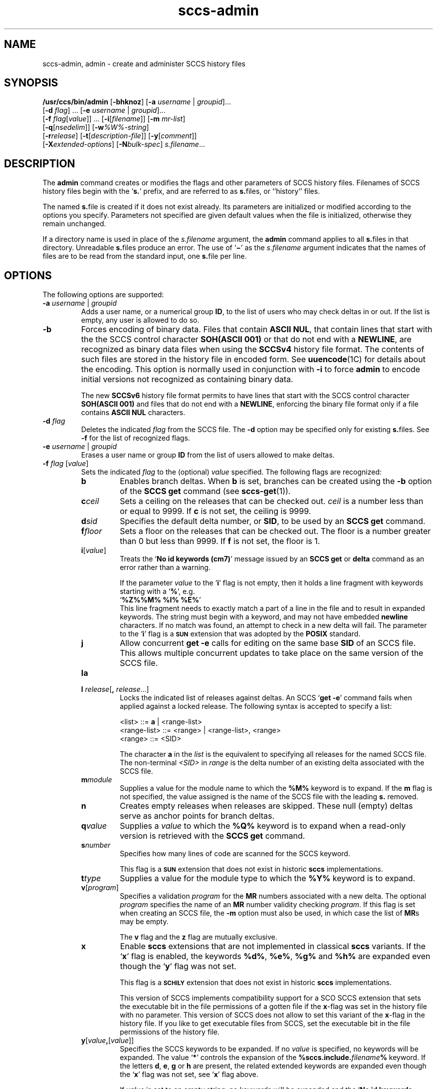 '\" te
.\" @(#)sccs-admin.1	1.63 20/06/11 Copyright 2007-2020 J. Schilling
.\"  Copyright (c) 2002, Sun Microsystems, Inc. All Rights Reserved.
.\" CDDL HEADER START
.\"
.\" The contents of this file are subject to the terms of the
.\" Common Development and Distribution License ("CDDL"), version 1.0.
.\" You may use this file only in accordance with the terms of version
.\" 1.0 of the CDDL.
.\"
.\" A full copy of the text of the CDDL should have accompanied this
.\" source.  A copy of the CDDL is also available via the Internet at
.\" http://www.opensource.org/licenses/cddl1.txt
.\"
.\" When distributing Covered Code, include this CDDL HEADER in each
.\" file and include the License file at usr/src/OPENSOLARIS.LICENSE.
.\" If applicable, add the following below this CDDL HEADER, with the
.\" fields enclosed by brackets "[]" replaced with your own identifying
.\" information: Portions Copyright [yyyy] [name of copyright owner]
.\"
.\" CDDL HEADER END
.if t .ds a \v'-0.55m'\h'0.00n'\z.\h'0.40n'\z.\v'0.55m'\h'-0.40n'a
.if t .ds o \v'-0.55m'\h'0.00n'\z.\h'0.45n'\z.\v'0.55m'\h'-0.45n'o
.if t .ds u \v'-0.55m'\h'0.00n'\z.\h'0.40n'\z.\v'0.55m'\h'-0.40n'u
.if t .ds A \v'-0.77m'\h'0.25n'\z.\h'0.45n'\z.\v'0.77m'\h'-0.70n'A
.if t .ds O \v'-0.77m'\h'0.25n'\z.\h'0.45n'\z.\v'0.77m'\h'-0.70n'O
.if t .ds U \v'-0.77m'\h'0.30n'\z.\h'0.45n'\z.\v'0.77m'\h'-0.75n'U
.if t .ds s \\(*b
.if t .ds S SS
.if n .ds a ae
.if n .ds o oe
.if n .ds u ue
.if n .ds s sz
.TH sccs-admin 1 "2020/06/11" "SunOS 5.11" "User Commands"
.SH NAME
sccs-admin, admin \- create and administer SCCS history files
.SH SYNOPSIS
.LP
.LP
.B /usr/ccs/bin/admin
.RB [ -bhknoz ]
.RB [ -a\c
.IR " username " | " groupid" ]...
.br
.RB "    [" -d\c
.IR " flag" "] ... \c
.RB [ -e\c
.IR " username " | " groupid\c
]...
.br
.RB "    [" -f\c
.IR " flag" [ value "]] ... \c
.RB [ -i [\c
.IR "filename" ]]
.RB [ -m
.IR mr-list ]
.br
.RB "    [" -q\c
.RI [ nsedelim ]]
.RB [ -w\c
.IR %\&W%-string ]
.br
.RB "    [" -r\c
.IR release "] \c
.RB [ -t [\c
.IR description-file ]]
.RB [ -y [\c
.IR comment ]]
.br
.RB "    [" \-X\c
.IR extended-options ]
.RB [ -N\c
.IR bulk-spec ]
.IR s.filename ...

.SH DESCRIPTION
.sp
.LP
The
.B admin
command creates or modifies the flags and other parameters of
SCCS history files. Filenames of SCCS history files begin with the
.RB ` s. '
prefix, and are referred to as
.BR s. files,
or ``history'' files.
.sp
.LP
The named
.BR s. file
is created if it does not exist already. Its parameters are initialized
or modified according to the options you specify.  Parameters not specified
are given default values when the file is initialized, otherwise they
remain unchanged.
.sp
.LP
If a directory name is used in place of the
.I s.filename
argument, the
.B admin
command applies to all
.BR s. files
in that directory.  Unreadable
.BR s. files
produce an error.  The use of
.RB ` \(mi \&'
as the
.I s.filename
argument indicates that the names of files are to be read from the
standard input, one
.BR s. file
per line.
.SH OPTIONS
.sp
.LP
The following options are supported:
.sp
.ne 3
.TP
.BI "-a " "username" "\fR | " groupid
Adds a user name, or a numerical group
.BR ID ,
to the list of users who may check deltas in or out. If the list is empty,
any user is allowed to do so.
.sp
.ne 3
.TP
.B -b
Forces encoding of binary data. Files that contain
.BR "ASCII NUL" ,
that contain lines that start with the the SCCS control character
.B SOH(ASCII 001)
or that do not end with a
.BR NEWLINE ,
are recognized as binary data files when using the
.B SCCSv4
history file format. The contents of such files are stored
in the history file in encoded form. See
.BR uuencode (1C)
for details about
the encoding. This option is normally used in conjunction with
.B -i
to force
.B admin
to encode initial versions not recognized as containing binary data.
.sp
The new 
.B SCCSv6
history file format permits to have lines that start with the SCCS control
character
.B SOH(ASCII 001)
and files that do not end with a
.BR NEWLINE ,
enforcing the binary file format only if a file contains
.B "ASCII NUL"
characters.
.sp
.ne 3
.TP
.BI "-d " flag
Deletes the indicated
.I flag
from the SCCS file. The
.B -d
option may be specified only for existing
.BR s. files.
See
.B -f
for the list of recognized flags.
.sp
.ne 3
.TP
.BI "-e " "username" "\fR | " groupid
Erases a user name or group
.B ID
from the list of users allowed to
make deltas.
.sp
.ne 3
.TP
.BI "-f " flag "\fR [" value\fR]
Sets the indicated
.I flag
to the (optional)
.I value
specified. The following flags are recognized: 
.RS
.ne 3
.TP 7
.B b
Enables branch deltas. When
.B b
is set, branches can be created using the
.B -b
option of the
.B SCCS get
command (see
.BR sccs-get (1)).
.sp
.ne 3
.TP
.BI c ceil
Sets a ceiling on the releases that can be checked out.
.I ceil
is a number less than or equal to 9999. If
.B c
is not set, the ceiling is 9999.
.sp
.ne 3
.TP
.BI d sid
Specifies the default delta number, or
.BR SID ,
to be used by an
.B SCCS get
command.
.sp
.ne 3
.TP
.BI f floor
Sets a floor on the releases that can be checked out. The floor is a number
greater than 0 but less than 9999. If
.B f
is not set, the floor is 1.
.sp
.ne 3
.TP
.BI i\fR[ value\fR]
Treats the
.RB ` "No id keywords (cm7)" '
message issued by an
.B SCCS get
or
.B delta
command as an error rather than a warning.
.sp
If the parameter
.I value
to the
.RB ` i '
flag is not empty, then it holds a line fragment with keywords
starting with a
.RB ` "%" ',
e.g.
.br
.RB "        `" "%\&Z%%\&M%	%\&I% %\&E%" '
.br
This line fragment needs to exactly match a part of a line in the file
and to result in expanded keywords.
The string must begin with a keyword, and may not have embedded
.B newline
characters.
If no match was found, an attempt to check in a new delta will fail.
The parameter to the
.RB ` i '
flag is a
.B \s-1SUN\s+1
extension that was adopted by the
.B POSIX
standard.
.sp
.ne 3
.TP
.B j
Allow concurrent
.B get \-e
calls for editing on the same base
.B SID
of an SCCS file.
This allows multiple concurrent updates to take place on the same
version of the SCCS file.
.sp
.ne 3
.TP
.B la
.TP
.BI "l " release\fR[ ", " release\fR...]
Locks the indicated list of releases against deltas.
An SCCS
.RB ` "get -e" '
command fails when applied against a locked release.
The following syntax is accepted to specify a list:
.sp
.nf
<list> ::= \fBa\fR | <range-list>
<range-list> ::= <range> | <range-list>, <range>
<range> ::= <SID>
.fi
.sp
The character
.B a
in the
.I list
is the equivalent to specifying all releases for the named SCCS file.
The non-terminal
.I <SID>
in
.I range
is the delta number of an existing delta associated with the SCCS file.
.ne 3
.TP
.BI m module
Supplies a value for the module name to which the
.B %\&M%
keyword is to expand. If the
.B m
flag is not specified, the value assigned is the name of the SCCS file
with the leading
.B s.
removed.
.sp
.ne 3
.TP
.B n
Creates empty releases when releases are skipped. These null (empty)
deltas serve as anchor points for branch deltas.
.sp
.ne 3
.TP
.BI q value
Supplies a
.I value
to which the
.B %\&Q%
keyword is to expand when a read-only version is retrieved with the
.B SCCS get
command.
.sp
.ne 3
.TP
.BI s number
Specifies how many lines of code are scanned for the SCCS keyword.
.sp
This flag is a
.B \s-1SUN\s+1
extension that does not exist in historic
.B sccs
implementations.
.sp
.ne 3
.TP
.BI t type
Supplies a value for the module type to which the
.B %\&Y%
keyword is to expand.
.sp
.ne 3
.TP
.BI v\fR[ program\fR]
Specifies a validation
.I program
for the
.B MR
numbers associated with a new delta. The optional
.I program
specifies the name of an
.B MR
number validity checking
.IR program .
If this flag is set when creating an SCCS file, the
.B -m
option must also be used,
in which case the list of
.BR MR s
may be empty.
.sp
The
.B v
flag and the
.B z
flag are mutually exclusive.
.sp
.ne 3
.TP
.B x
Enable 
.B sccs
extensions that are not implemented in classical 
.B sccs
variants. If the
.RB ` x '
flag is enabled, the keywords
.BR %\&d\&% ", " %\&e\&% ", " %\&g\&% 
and
.B %\&h\&%
are expanded even though the
.RB ` y '
flag was not set.
.sp
This flag is a
.B \s-1SCHILY\s+1
extension that does not exist in historic
.B sccs 
implementations. 
.sp
This version of SCCS implements compatibility support for a SCO SCCS
extension that sets the executable bit in the file permissions of a
gotten file if the
.BR x -flag
was set in the history file with no parameter. This version of SCCS
does not allow to set this variant of the
.BR x -flag
in the history file.
If you like to get executable files from SCCS, set the executable
bit in the file permissions of the history file.

.br
.ne 4
.TP
.BI y\fR[ value ,\fR[ value\fR]]
Specifies the SCCS keywords to be expanded. If no
.I value
is specified, no keywords will be expanded.
The value
.RB ` * '
controls the expansion of the
.B %\&sccs.include.\c
.IB filename \&%
keyword.
If the letters
.BR d ", " e ", " g
or
.B h
are present, the related extended keywords are expanded even though the
.RB ` x '
flag was not set, see
.RB ` x '
flag above.
.sp
If
.I value
is set to an empty string, no keywords will be expanded and the
.RB ` "No id keywords (cm7)" '
message will not be created even though no keyword was expanded.
.sp
This flag is a
.BR \s-1SUN\s+1 / \s-1SCHILY\s+1
extension that does not exist in historic
.B sccs 
implementations.
.sp
The suppressed
.RB ` "No id keywords (cm7)" '
message is a 
.BR \s-1SCHILY\s+1
extension.
.br
.ne 4
.TP
.BI z application
The name of an application for the
.B CMF
enhancements.
.B CMF
enhancements are currently undocumented and it is
not known how they are expected to work.
.sp
The
.B v
flag and the
.B z
flag are mutually exclusive.
.sp
This flag is a
.B \s-1SUN\s+1
extension that does not exist in historic
.B sccs 
implementations.

.RE

.sp
.ne 3
.TP
.B -h
Checks the structure of an existing
.BR s. file
(see
.BR sccsfile (4)),
and compares a newly computed check-sum with one stored in the
first line of that file.
.B -h
inhibits writing on the file and so nullifies the effect of any other options.
.sp
.ne 3
.TP
.BI -i\fR[ filename\fR]
Initializes the history file with text from the indicated file.
This text constitutes the initial delta, or set of checked-in changes.
If
.I filename
is omitted, the initial text is obtained from the standard input.
Omitting the
.B \-i
option altogether creates an empty
.BR s. file.
You can only initialize one
.BR s. file
with text using
.B \-i
unless you use the bulk option
.BR \-N .
The
.B \-i
option implies the
.B \-n
option.
.sp
If you like to initialize more than one
.BR s. file
in one call, use the
.B \-N
option and specify
.B \-i.
.RB ( \-i
followed by a dot).

.br
.ne 3
.TP
.B -k
Suppresses expansion of
.B ID
keywords when
.BR admin (1)
is doing an implicit
.BR get (1)
operation because
.BI  -N+ ...
was specified.
.sp
This option is a
.B \s-1SCHILY\s+1
extension that does not exist in historic
.B sccs
implementations.

.br
.ne 3
.TP
.BI "-m " mr-list
Inserts the indicated Modification Request (MR) numbers into the commentary
for the initial version. When specifying more than one MR number on the
command line,
.I mr-list
takes the form of a quoted, space-separated list. A warning results if the
.B v
flag is not set or the
.B MR
validation fails.
.sp
.ne 3
.TP
.BI -N bulk-spec
Creates a bulk of new SCCS history files.
This option allows to do an efficient mass creation of SCCS history files
and to initialize the SCCS history files from named files that
are the respective counterpart to the actual SCCS history file.
.sp
The
.I bulk-spec
parameter is composed from an optional list of
.B flag
parameters followed by an optional
.B path
specifier.
.sp
The following flag types are supported:
.RS
.TP 10
.B \-
If
.I bulk-spec
is preceded by a
.BR `\-' ,
.BR admin (1)
removes the original g-files after the initial history files
have been created. This flag cannot be used together with
the
.RB ` , '
flag.
.TP
.B +
If
.I bulk-spec
is preceded by a
.BR `+' ,
.BR admin (1)
removes the original g-files and replaces them by file content that is
retrieved by a
.BR get (1)
operation on the related
.BI s. file\fR.
This flag can be used together with the
.RB ` , '
flag.
.TP
.B ,
If
.I bulk-spec
is preceded by a
.BR `,' ,
.BR admin (1)
renames the g-file from where the SCCS history file was initialized from
to
.B ,name
similar to what happens with
.BR "sccs create" .
It is recommended to let
.BR admin (1)
rename the original file as this file usually contains unexpanded keywords
and as this file usually is writable.
.TP
.B space
This is a placeholder dummy flag that allows to use a prepared string for
the 
.B \-N
option and to replace the space character by one of the supported flags
on demand.
.LP
If
.B sccs
is used in forced delta mode where no
.B sccs edit
is needed, it is recommended to use no flag character in the
.I bulk-spec
in order to retain a writable g-file.

.LP
The following path specifier types are supported:
.TP 10
.B \-N
The file name parameters to the
.B admin
command are not
.I s.filename
files but the names of the g-files.
The
.I s.filename
names are automatically derived from the g-file names by prepending
.B s.
to the last path name component.
Both,
.I s.filename
and the g-file are in the same directory.
.TP
.B \-Ns.
The file name parameters to the
.B admin
command are
.I s.filename
files.
The the g-files names are automatically derived by removing
.B s.
from the beginning of last path name component of the
.IR s.filename.
Both,
.I s.filename
and the g-file are in the same directory.
.TP
.BI \-N dir
The file name parameters to the
.B admin
command are not
.I s.filename
files but the names of the g-files.
The
.I s.filename
names are put into directory
.IR dir ,
the names are automatically derived from the g-file names by prepending
.IB dir /s.
to the last path name component.
.TP
.BI \-N dir /s.
The file name parameters to the
.B admin
command are
.I s.filename
files in directory
.IR dir .
The the g-files names are automatically derived by removing
.IB dir /s.
from the beginning of last path name component of the
.IR s.filename.
.PP
A typical value for
.I dir
is
.BR SCCS .
.PP
In order to overcome the limited number of
.BR exec (2)
arguments, it is recommended to use
.RB ` \(mi \&'
as the file name parameter for
.BR admin (1)
and to send a list of path names to
.BR stdin .
If
.BR admin (1)
is called via
.BR sccs (1),
it is recommended to leave out the
.RB ` \(mi \&'
to prevent
.BR sccs (1)
from trying to expand the file names from
.B stdin
into an arg vector.
.PP
This option is a
.B \s-1SCHILY\s+1
extension that does not exist in historic
.B sccs
implementations.
.RE
.sp
.ne 3
.TP
.B -n
Creates a new SCCS history file.
.sp
.ne 3
.TP
.B \-o
Use the original time of the existing file for the delta time
when creating a new
.BR s. file.
In NSE mode, this is the default behavior.
If
.BR admin (1)
is doing an implicit
.BR get (1)
operation because
.BI  -N+ ...
was specified, the new g-file is also set to the original file
date.
.sp
This option is a
.B \s-1SCHILY\s+1
extension that does not exist in historic
.B sccs
implementations.
.sp
.ne 3
.TP
.BI -q\fR[ nsedelim\fR]
Enable
.B NSE
mode.
If
.B NSE
mode is enabled, several
.B NSE
related extensions may be used.
In this release, the value of
.I nsedelim
is ignored.
.sp
In NSE mode,
.B admin
behaves as if the
.B \-o
option was specified and never issues a warning about missing
.BR "id keyword" s.
.sp
This option is an undocumented
.B \s-1SUN\s+1
extension that does not exist in historic
.B sccs 
implementations.
.sp
.ne 3
.TP
.BI -r release
Specifies the release for the initial delta.
.B -r
may be used only in conjunction with
.BR -i .
The initial delta is inserted into release 1 if this option is
omitted. The level of the initial delta is always
.BR 1 .
Initial deltas are named
.B 1.1
by default.
.sp
.ne 3
.TP
.BI -t\fR[ description-file\fR]
Inserts descriptive text from the file
.IR description-file .
When
.B -t
is used in conjunction with
.BR -n ,
or
.B -i
to initialize a new s.file, the
.I description-file
must be supplied. When modifying the description for an existing file: a
.B -t
option without a
.I description-file
removes the descriptive text, if any; a
.B -t
option with a
.I description-file
replaces the existing text.

.br
.ne 3
.TP
.BI -w %\&W%-string
The
.I %\&W%-string
is used as a replacement for the
.B %\&W%
keyword when
.BR admin (1)
is doing an implicit
.BR get (1)
operation because
.BI  -N+ ...
was specified.
If
.B \-w
was not specified, 
.B %\&W%
is expanded to
.BR "%\&Z%%\&M%  %\&I%" ,
otherwise the argument from
.B \-w
is used.
.sp
This option is an undocumented
.B SUN
extension that does not exist in historic
.B sccs
implementations.

.br
.ne 3
.TP
.BI \-X extended\-options
Specify extended options. The argument
.I extended\-options
may be a comma separated list of extended option names.
.sp
The following extended options are supported, they may be abbreviated as long
ad the abbreviation is still unique. Options with parameter may not be
abbreviated.
.sp
.RS
.TP
.BI Gp= initial_path
Set the
.I initial path
meta data in the history file.
If specified with an empty argument, no
.I initial path
meta data will appear in the history file.
This option exists in order to permit
.BR comb (1)
to reatain the
.I initial path
from the original file.
If this option was specified, only one file type argument is permitted.
.TP
.BI Gr= urand
Set the
.I unified random
meta data in the history file.
If specified with an empty argument, no
.I unified random
meta data will appear in the history file.
This option exists in order to permit
.BR comb (1)
to reatain the
.I unified random
from the original file.
If this option was specified, only one file type argument is permitted.
.TP
.BI mail= address
Set
.I address
as e-mail address in the delta table for the
.I SID
in case the
.B history file
has just been created with
.BR admin .
.TP
.B unlink
If used together with the option
.BR \-n ,
this makes the initial release a special release that unlinks (removes) the
.B g-file
by using the
.B get(1)
command in case the file exists as non-writable file.
The default
.B SID
used in this case is
.BR 1.0 ,
in order to permit a
.B 1.1
release with file content later in the same history file.
.TP
.BI user= name
Use a different user name for the
.B programmer
field in the delta table.
By the default, the
.B logname
is used for this field.
Using a different name may however later deny the permission
to modify a delta by programs like
.BR cdc (1).
.TP
.B 0
When reading filenames from
.BR stdin ,
triggered by a file name argument
.RB ` - ',
the filename separator is a
.B null byte
instead of a
.BR newline .
This allows to use long lists with arbitrary filenames.
.TP
.B help
Print a short online help for available options.
.PP
The
.B \-X
option is a
.B \s-1SCHILY\s+1
extension that does not exist in historic
.B sccs
implementations.
.RE

.br
.ne 3
.TP
.PD 0
.B \-V
.TP
.B \-version
.TP
.B \-\-version
.PD
Prints the
.B admin
version number string and exists.
.sp
This option is a
.B \s-1SCHILY\s+1
extension that does not exist in historic
.B sccs
implementations.
.sp
.ne 3
.TP
.B \-V4
When used together with
.B \-i
or
.BR \-n ,
.BR admin (1)
will create a 
.B "SCCS v4
history file instead of the default, that may be
.BR "SCCS v6" .
.sp
.ne 3
.TP
.B \-V6
When used together with
.B \-i
or
.BR \-n ,
.BR admin (1)
will create a 
.B "SCCS v6
history file instead of a
.B "SCCS v4
history file.
.sp
.B "SCCS v6
history files are the default in case that a directory
.IB projecthome /.sccs/
has been created before and correcly populated and
.BR admin (1)
has been called with the
.B \-N
option to select the
.BR "new mode" .
.sp
.B "SCCS v6
history files are not understood by historic SCCS implementations.
See
.BR sccsfile (4)
for more information on the new features.
.sp
This option is a
.B \s-1SCHILY\s+1
extension that does not exist in historic
.B sccs
implementations.
.sp
.ne 3
.TP
.BI -y\fR[ comment\fR]
Inserts the indicated
.I comment
in the
.RB `` Comments: ''
field for the initial delta. Valid only in conjunction with
.B -i
or
.BR -n .
If
.B -y
option is omitted, a default comment line is inserted that notes the
date and time the history file was created.
.sp
.ne 3
.TP
.B -z
Recomputes the file check-sum and stores it in the first line of the
.BR s. file.
.B Caution:
It is important to verify the contents of the history file (see
.BR sccs-val (1),
and the
.B print
subcommand in
.BR sccs (1)),
since using
.B -z
on a truly corrupted file may prevent detection of the error.

.SH EXAMPLES
.LP
.B Example 1
Preventing SCCS keyword expansion
.sp
.LP
In the following example,
.B 10
lines of
.B file
will be scanned and only the
.B W,Y,X
keywords will be interpreted:

.sp
.in +2
.nf
example% \c
.B
sccs admin \-fs10 file
example% \c
.B
sccs admin \-fyW,Y,X file
example% \c
.B
get file
.fi
.in -2
.sp

.LP
.B Example 2
Preventing SCCS keyword expansion and suppressing the
.RB ` "No id keywords (cm7)" '
warning
.sp
.LP
In the following example, no keywords will be interpreted and no
warning will be generated:

.sp
.in +2
.nf
example% \c
.B
sccs admin \-fy file
example% \c
.B
get file
.fi
.in -2
.sp

.LP
.B Example 3
Mass entering files with auto-initialization
.sp
.LP
In the following example, all files in the usr/src tree will be put under SCCS
and the SCCS history files will be put into SCCS sub directories:

.sp
.in +2
.nf
example% \c
.B
find usr/src -type f | sccs admin -NSCCS -i.
.fi
.in -2
.sp
The original g-files will be left untouched.

.LP
.B Example 4
Mass entering files with auto-initialization
.sp
.LP
In the following example, all files in the usr/src tree will be put under SCCS
and the SCCS history files will be put into SCCS sub directories. Each original
.I file
will be renamed to
.I ,file
after the
.I file
has been successfully put under SCCS control:

.sp
.in +2
.nf
example% \c
.B
find usr/src -type f | sccs admin -N,SCCS -i.
.fi
.in -2
.sp

.LP
.B Example 5
Entering all files in a directory with auto-initialization
.sp
.LP
In the following example, all files in the current directory will be put
under SCCS and the SCCS history files will be put into the SCCS sub directory:

.sp
.in +2
.nf
example% \c
.B
sccs admin -NSCCS -i. .
.fi
.in -2
.sp
The original g-files will be left untouched.

.SH ENVIRONMENT VARIABLES
.sp
.LP
See
.BR environ (5)
for descriptions of the following environment variables that affect the
execution of
.BR admin (1):
.BR LANG ,
.BR LC_ALL ,
.BR LC_COLLATE ,
.BR LC_CTYPE ,
.BR LC_MESSAGES ,
and
.BR NLSPATH .

.LP

.br
.ne 4
.TP
.B SCCS_NO_HELP
If set,
.BR admin (1)
will not automatically call
.BR help (1)
with the SCCS error code in order to print a more helpful
error message. Scripts that depend on the exact error messages
of SCCS commands should set the environment variable
.B SCCS_NO_HELP
and set
.BR LC_ALL=C .
.br
.ne 4
.TP
.B SCCS_V6
If set,
.BR admin (1)
by default creates new history files with 
.B SCCS v6
encoding.

.SH EXIT STATUS
.sp
.LP
The following exit values are returned:
.sp
.ne 2
.TP 5
.B 0
Successful completion.
.sp
.ne 2
.TP
.B 1
An error occurred.

.SH FILES
.sp
.ne 2
.TP 15
.BI e. file
temporary file to hold an uuencoded version of the
.B g-file
in case of an encoded history file

.sp
.ne 2
.TP
.BI s. file
.B SCCS
history file, see
.BR sccsfile (4).

.sp
.ne 2
.TP
.BI SCCS/s. file
history file in SCCS subdirectory

.sp
.ne 2
.TP
.BI x. file
temporary copy of the
.BR s. file;
renamed to the
.BR s. file
after completion.

.sp
.ne 2
.TP
.BI z. file
temporary lock file contains the binary process id in host byte order
followed by the host name

.br
.ne 3
.TP
.B dump.core
If the file
.B dump.core
exists in the current directory and a fatal signal is received, a coredump
is initiated via
.BR abort (3).

.SH ATTRIBUTES
.sp
.LP
See
.BR attributes (5)
for descriptions of the following attributes:
.sp

.sp
.TS
tab() box;
cw(2.75i) |cw(2.75i) 
lw(2.75i) |lw(2.75i) 
.
ATTRIBUTE TYPEATTRIBUTE VALUE
_
AvailabilitySUNWsprot
_
Interface StabilityStandard
.TE

.SH SEE ALSO
.nh
.LP
.BR sccs (1),
.BR sccs\-cdc (1),
.BR sccs\-comb (1),
.BR sccs\-cvt (1),
.BR sccs\-delta (1),
.BR sccs\-get (1),
.BR sccs\-help (1),
.BR sccs\-log (1),
.BR sccs\-prs (1),
.BR sccs\-prt (1),
.BR sccs\-rmdel (1),
.BR sccs\-sact (1),
.BR sccs\-sccsdiff (1),
.BR sccs\-unget (1),
.BR sccs\-val (1),
.BR bdiff (1), 
.BR diff (1), 
.BR what (1),
.BR sccschangeset (4),
.BR sccsfile (4),
.BR attributes (5),
.BR environ (5),
.BR standards (5).
.hy 14

.SH DIAGNOSTICS
.sp
.LP
Use the
.B SCCS help
command for explanations (see
.BR sccs-help (1)).
.SH WARNINGS
.sp
.LP
The last component of all SCCS filenames must have the
.RB ` s. '
prefix. New SCCS files are given mode
.B 444
(see
.BR chmod (1)).
All writing done by
.B admin
is to a temporary file with an
.B x.
prefix, created with mode
.B 444
for a new SCCS file, or with the same mode as an existing
SCCS file. After successful
execution of
.BR admin ,
the existing
.BR s. file
is removed and replaced with the
.BR x. file.
This ensures that changes are made to the SCCS file only when no errors
have occurred.
.sp
.LP
It is recommended that directories containing SCCS files
have permission mode
.BR 755 ,
and that the
.BR s. files
themselves have mode
.BR 444 .
The  mode for directories allows only the owner to modify the SCCS files
contained in the directories, while the mode of the
.BR s. files
prevents all modifications except those performed using SCCS commands.
.sp
.LP
If it should be necessary to patch an SCCS file for any reason, the mode
may be changed to
.B 644
by the owner to allow use of a text editor. However, extreme care must
be taken when doing this. The edited file should
.I always
be processed by an
.RB ` "admin\ -h" '
command to check for corruption, followed by an
.RB ` "admin\ -z" '
command to generate a proper check-sum. Another
.RB ` "admin\ -h" '
command is recommended to ensure that the resulting
.BR s. file
is valid.
.sp
.LP
.B admin
uses a temporary lock file, starting with the
.RB ` z. '
prefix, to prevent simultaneous updates to the
.BR s. file.
See
.BR sccs-get (1)
for further information about the
.RB ` z. file'.

.SH AUTHORS
The
.B SCCS
suite was originally written by Marc J. Rochkind at Bell Labs in 1972.
Release 4.0 of
.BR SCCS ,
introducing new versions of the programs
.BR admin (1),
.BR get (1),
.BR prt (1),
and
.BR delta (1)
was published on February 18, 1977; it introduced the new text based
.B SCCS\ v4
history file format (previous
.B SCCS
releases used a binary history file format).
The
.B SCCS
suite
was later maintained by various people at AT&T and Sun Microsystems.
Since 2006, the
.B SCCS
suite is maintained by J\*org Schilling.

.br
.ne 7
.SH "SOURCE DOWNLOAD"
A frequently updated source code for the
.B SCCS
suite is included in the
.B schilytools
project and may be retrieved from the
.B schilytools
project at Sourceforge at:
.LP
.B
    http://sourceforge.net/projects/schilytools/
.LP
The download directory is:
.LP
.B
    http://sourceforge.net/projects/schilytools/files/
.LP
Check for the
.B schily\-*.tar.bz2
archives.
.LP
Less frequently updated source code for the
.B SCCS
suite is at:
.LP
.B
    http://sourceforge.net/projects/sccs/files/
.LP
Separate project informations for the
.B SCCS
project may be retrieved from:
.LP
.B
    http://sccs.sf.net
.br
